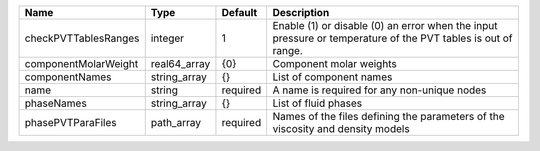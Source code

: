 

==================== ============ ======== ============================================================================================================ 
Name                 Type         Default  Description                                                                                                  
==================== ============ ======== ============================================================================================================ 
checkPVTTablesRanges integer      1        Enable (1) or disable (0) an error when the input pressure or temperature of the PVT tables is out of range. 
componentMolarWeight real64_array {0}      Component molar weights                                                                                      
componentNames       string_array {}       List of component names                                                                                      
name                 string       required A name is required for any non-unique nodes                                                                  
phaseNames           string_array {}       List of fluid phases                                                                                         
phasePVTParaFiles    path_array   required Names of the files defining the parameters of the viscosity and density models                               
==================== ============ ======== ============================================================================================================ 


